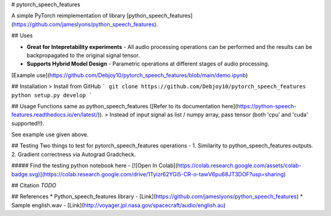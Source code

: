 # pytorch_speech_features

A simple PyTorch reimplementation of library [python_speech_features](https://github.com/jameslyons/python_speech_features). 

## Uses

* **Great for Intepretability experiments** - All audio processing operations can be performed and the results can be backpropagated to the original signal tensor.
* **Supports Hybrid Model Design** - Parametric operations at different stages of audio processing.  

[Example use](https://github.com/Debjoy10/pytorch_speech_features/blob/main/demo.ipynb)

## Installation
> Install from GitHub
```
git clone https://github.com/Debjoy10/pytorch_speech_features
python setup.py develop
```  

## Usage
Functions same as python_speech_features ([Refer to its documentation here](https://python-speech-features.readthedocs.io/en/latest/)).  
> Instead of input signal as list / numpy array, pass tensor (both 'cpu' and 'cuda' supported!!). 

See example use given above.  

## Testing
Two things to test for pytorch_speech_features operations - 
1. Similarity to python_speech_features outputs.
2. Gradient correctness via Autograd Gradcheck. 

##### Find the testing python notebook here - 
[![Open In Colab](https://colab.research.google.com/assets/colab-badge.svg)](https://colab.research.google.com/drive/1Tyizr62YGi5-CR-o-tawV6pu68JT3DOF?usp=sharing)

## Citation
*TODO*

## References
* Python_speech_features library - [Link](https://github.com/jameslyons/python_speech_features)
* Sample english.wav - [Link](http://voyager.jpl.nasa.gov/spacecraft/audio/english.au)
